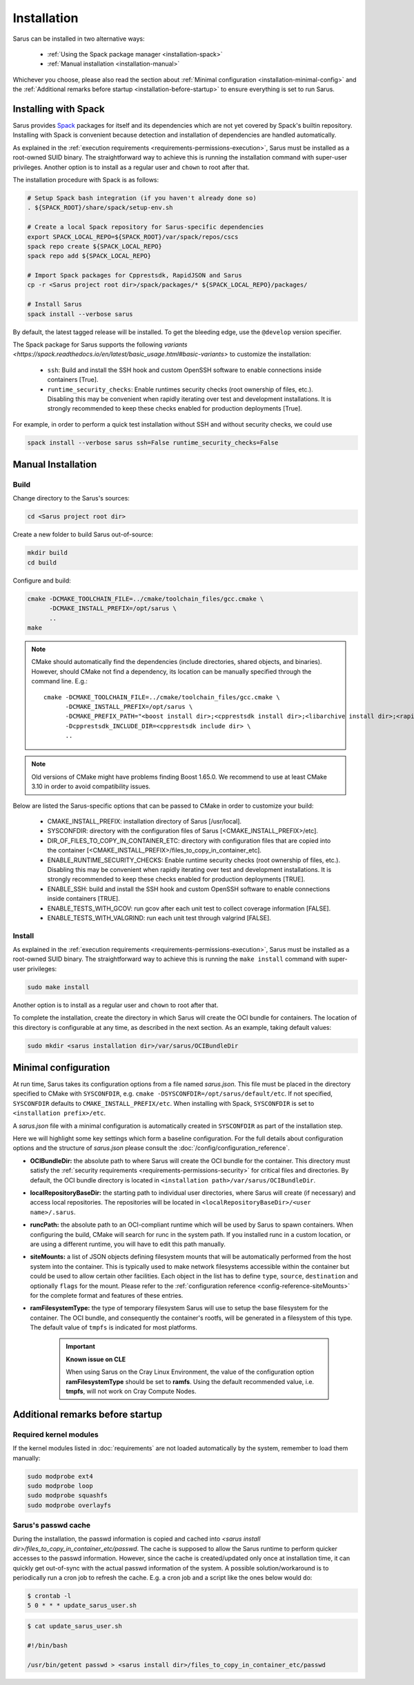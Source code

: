 ************
Installation
************

Sarus can be installed in two alternative ways:

    - :ref:`Using the Spack package manager <installation-spack>`
    - :ref:`Manual installation <installation-manual>`

Whichever you choose, please also read the section about :ref:`Minimal configuration
<installation-minimal-config>` and the :ref:`Additional remarks before startup
<installation-before-startup>` to ensure everything is set to run Sarus.

.. _installation-spack:

Installing with Spack
=====================

Sarus provides `Spack <https://spack.io/>`_ packages for itself and its
dependencies which are not yet covered by Spack's builtin repository.
Installing with Spack is convenient because detection and installation of
dependencies are handled automatically.

As explained in the :ref:`execution requirements
<requirements-permissions-execution>`, Sarus must be installed as a root-owned
SUID binary. The straightforward way to achieve this is running the installation
command with super-user privileges.
Another option is to install as a regular user and ``chown`` to root after that.

The installation procedure with Spack is as follows:

.. code-block:: bash

   # Setup Spack bash integration (if you haven't already done so)
   . ${SPACK_ROOT}/share/spack/setup-env.sh

   # Create a local Spack repository for Sarus-specific dependencies
   export SPACK_LOCAL_REPO=${SPACK_ROOT}/var/spack/repos/cscs
   spack repo create ${SPACK_LOCAL_REPO}
   spack repo add ${SPACK_LOCAL_REPO}

   # Import Spack packages for Cpprestsdk, RapidJSON and Sarus
   cp -r <Sarus project root dir>/spack/packages/* ${SPACK_LOCAL_REPO}/packages/

   # Install Sarus
   spack install --verbose sarus

By default, the latest tagged release will be installed. To get the bleeding edge,
use the ``@develop`` version specifier.

The Spack package for Sarus supports the following `variants <https://spack.readthedocs.io/en/latest/basic_usage.html#basic-variants>`
to customize the installation:

   - ``ssh``: Build and install the SSH hook and custom OpenSSH software to enable
     connections inside containers [True].
   - ``runtime_security_checks``: Enable runtimes security checks (root ownership of files, etc.).
     Disabling this may be convenient when rapidly iterating over test and development installations.
     It is strongly recommended to keep these checks enabled for production deployments [True].

For example, in order to perform a quick test installation without SSH and without security checks,
we could use

.. code-block:: bash

   spack install --verbose sarus ssh=False runtime_security_checks=False


.. _installation-manual:

Manual Installation
===================

Build
-----

Change directory to the Sarus's sources:

.. code-block:: bash

   cd <Sarus project root dir>

Create a new folder to build Sarus out-of-source:

.. code-block:: bash

   mkdir build
   cd build

Configure and build:

.. code-block:: bash

   cmake -DCMAKE_TOOLCHAIN_FILE=../cmake/toolchain_files/gcc.cmake \
         -DCMAKE_INSTALL_PREFIX=/opt/sarus \
         ..
   make

.. note::
    CMake should automatically find the dependencies (include directories,
    shared objects, and binaries). However, should CMake not find a dependency,
    its location can be manually specified through the command line. E.g.::

       cmake -DCMAKE_TOOLCHAIN_FILE=../cmake/toolchain_files/gcc.cmake \
             -DCMAKE_INSTALL_PREFIX=/opt/sarus \
             -DCMAKE_PREFIX_PATH="<boost install dir>;<cpprestsdk install dir>;<libarchive install dir>;<rapidjson install dir>" \
             -Dcpprestsdk_INCLUDE_DIR=<cpprestsdk include dir> \
             ..

.. note::
    Old versions of CMake might have problems finding Boost 1.65.0. We recommend to use at least CMake 3.10 in order to avoid compatibility issues.

Below are listed the Sarus-specific options that can be passed to CMake in
order to customize your build:

   - CMAKE_INSTALL_PREFIX: installation directory of Sarus [/usr/local].
   - SYSCONFDIR: directory with the configuration files of Sarus [<CMAKE_INSTALL_PREFIX>/etc].
   - DIR_OF_FILES_TO_COPY_IN_CONTAINER_ETC: directory with configuration files that are copied into the container [<CMAKE_INSTALL_PREFIX>/files_to_copy_in_container_etc].
   - ENABLE_RUNTIME_SECURITY_CHECKS: Enable runtime security checks (root ownership of files, etc.).
     Disabling this may be convenient when rapidly iterating over test and development installations.
     It is strongly recommended to keep these checks enabled for production deployments [TRUE].
   - ENABLE_SSH: build and install the SSH hook and custom OpenSSH software to enable
     connections inside containers [TRUE].
   - ENABLE_TESTS_WITH_GCOV: run gcov after each unit test to collect coverage information [FALSE].
   - ENABLE_TESTS_WITH_VALGRIND: run each unit test through valgrind [FALSE].

Install
-------

As explained in the :ref:`execution requirements
<requirements-permissions-execution>`, Sarus must be installed as a root-owned
SUID binary. The straightforward way to achieve this is running the ``make
install`` command with super-user privileges:

.. code-block:: bash

    sudo make install

Another option is to install as a regular user and ``chown`` to root after that.

To complete the installation, create the directory in which Sarus will create the OCI
bundle for containers. The location of this directory is configurable at any time, as
described in the next section. As an example, taking default values:

.. code-block:: bash

    sudo mkdir <sarus installation dir>/var/sarus/OCIBundleDir


.. _installation-minimal-config:

Minimal configuration
=====================

At run time, Sarus takes its configuration options from a file named
*sarus.json*. This file must be placed in the directory specified to CMake
with ``SYSCONFDIR``, e.g. ``cmake -DSYSCONFDIR=/opt/sarus/default/etc``.
If not specified, ``SYSCONFDIR`` defaults to ``CMAKE_INSTALL_PREFIX/etc``.
When installing with Spack, ``SYSCONFDIR`` is set to ``<installation prefix>/etc``.

A *sarus.json* file with a minimal configuration is automatically created in
``SYSCONFDIR`` as part of the installation step.

Here we will highlight some key settings which form a baseline configuration.
For the full details about configuration options and the structure of *sarus.json*
please consult the :doc:`/config/configuration_reference`.

* **OCIBundleDir:** the absolute path to where Sarus will create the OCI
  bundle for the container. This directory must satisfy the :ref:`security
  requirements <requirements-permissions-security>` for critical files and
  directories.
  By default, the OCI bundle directory is located in
  ``<installation path>/var/sarus/OCIBundleDir``.
* **localRepositoryBaseDir:** the starting path to individual user directories,
  where Sarus will create (if necessary) and access local repositories.
  The repositories will be located in ``<localRepositoryBaseDir>/<user name>/.sarus``.
* **runcPath:** the absolute path to an OCI-compliant runtime which will be used
  by Sarus to spawn containers. When configuring the build, CMake will search
  for runc in the system path. If you installed runc in a custom location, or
  are using a different runtime, you will have to edit this path manually.
* **siteMounts:** a list of JSON objects defining filesystem mounts that will be
  automatically performed from the host system into the container.
  This is typically used to make network filesystems accessible within the
  container but could be used to allow certain other facilities.
  Each object in the list has to define ``type``, ``source``, ``destination``
  and optionally ``flags`` for the mount. Please refer to the
  :ref:`configuration reference <config-reference-siteMounts>` for the complete
  format and features of these entries.
* **ramFilesystemType:** the type of temporary filesystem Sarus will use to
  setup the base filesystem for the container. The OCI  bundle, and consequently
  the container's rootfs, will be generated in a filesystem of this type. The
  default value of ``tmpfs`` is indicated for most platforms.

    .. important::
        **Known issue on CLE**

        When using Sarus on the Cray Linux Environment, the value of the
        configuration option **ramFilesystemType** should be set to **ramfs**.
        Using the default recommended value, i.e. **tmpfs**, will not work on Cray
        Compute Nodes.


.. _installation-before-startup:

Additional remarks before startup
=================================

Required kernel modules
-----------------------

If the kernel modules listed in :doc:`requirements` are not loaded automatically
by the system, remember to load them manually:

.. code-block:: bash

    sudo modprobe ext4
    sudo modprobe loop
    sudo modprobe squashfs
    sudo modprobe overlayfs


Sarus's passwd cache
--------------------

During the installation, the passwd information is copied and cached into
*<sarus install dir>/files_to_copy_in_container_etc/passwd*. The cache is supposed to allow the
Sarus runtime to perform quicker accesses to the passwd information. However,
since the cache is created/updated only once at installation time, it can
quickly get out-of-sync with the actual passwd information of the system. A
possible solution/workaround is to periodically run a cron job to refresh the
cache. E.g. a cron job and a script like the ones below would do:

.. code-block:: bash

    $ crontab -l
    5 0 * * * update_sarus_user.sh

.. code-block:: bash

    $ cat update_sarus_user.sh

    #!/bin/bash

    /usr/bin/getent passwd > <sarus install dir>/files_to_copy_in_container_etc/passwd
